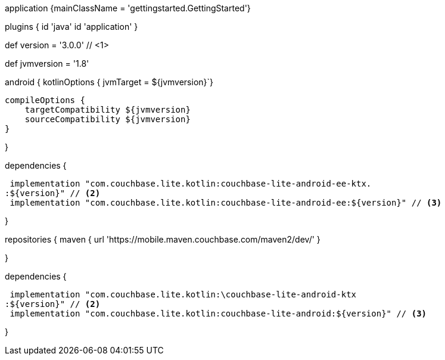 // tag::allContent[]

// Define the main class for the application.
application {mainClassName = 'gettingstarted.GettingStarted'}

plugins {
  id 'java'
  id 'application'
//   ... other section content as required by user
}


// tag::compileOptions[]

// Set Couchbase Lite version
def version = '3.0.0' // <1>

// Set minimum JVM level to ensure availability of, for example, lambda expressions
def jvmversion = '1.8'

android {
// Required only if your project has some Kotlin source code
  kotlinOptions { jvmTarget = ${jvmversion}`}

  compileOptions {
      targetCompatibility ${jvmversion}
      sourceCompatibility ${jvmversion}
  } 

//   ... other section content as required by user
}
// end::compileOptions[]

// tag::dependencies[]
dependencies {

  implementation "com.couchbase.lite.kotlin:couchbase-lite-android-ee-ktx.
 :${version}" // <2>
  implementation "com.couchbase.lite.kotlin:couchbase-lite-android-ee:${version}" // <3>

//   ... other section content as required by user
}
// end::dependencies[]

// tag::repositories[]
repositories {
  maven { url 'https://mobile.maven.couchbase.com/maven2/dev/' }

//   ... other section content as required by user
}
// end::repositories[]

// end::allContent[]

// tag::dependenciesCE[]
dependencies {

  implementation "com.couchbase.lite.kotlin:\couchbase-lite-android-ktx
 :${version}" // <2>
  implementation "com.couchbase.lite.kotlin:couchbase-lite-android:${version}" // <3>

//   ... other section content as required by user
}
// end::dependenciesCE[]
